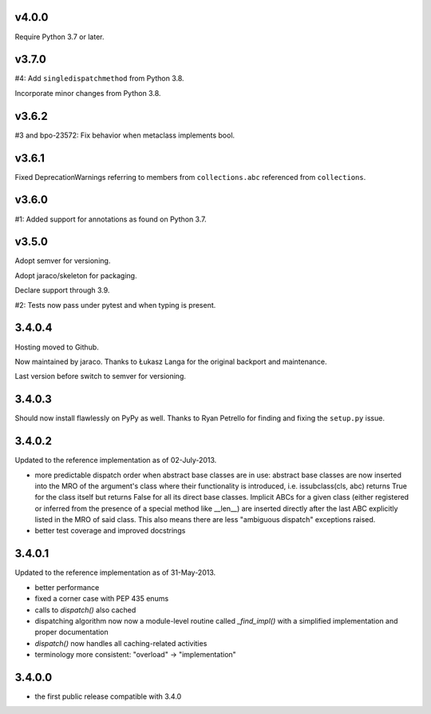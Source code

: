 v4.0.0
======

Require Python 3.7 or later.

v3.7.0
======

#4: Add ``singledispatchmethod`` from Python 3.8.

Incorporate minor changes from Python 3.8.

v3.6.2
======

#3 and bpo-23572: Fix behavior when metaclass implements bool.

v3.6.1
======

Fixed DeprecationWarnings referring to members from
``collections.abc`` referenced from ``collections``.

v3.6.0
======

#1: Added support for annotations as found on Python 3.7.

v3.5.0
======

Adopt semver for versioning.

Adopt jaraco/skeleton for packaging.

Declare support through 3.9.

#2: Tests now pass under pytest and when typing is present.

3.4.0.4
=======

Hosting moved to Github.

Now maintained by jaraco. Thanks to Łukasz Langa for the original
backport and maintenance.

Last version before switch to semver for versioning.

3.4.0.3
=======

Should now install flawlessly on PyPy as well. Thanks to Ryan Petrello
for finding and fixing the ``setup.py`` issue.

3.4.0.2
=======

Updated to the reference implementation as of 02-July-2013.

* more predictable dispatch order when abstract base classes are in use:
  abstract base classes are now inserted into the MRO of the argument's
  class where their functionality is introduced, i.e. issubclass(cls,
  abc) returns True for the class itself but returns False for all its
  direct base classes. Implicit ABCs for a given class (either
  registered or inferred from the presence of a special method like
  __len__) are inserted directly after the last ABC explicitly listed in
  the MRO of said class. This also means there are less "ambiguous
  dispatch" exceptions raised.

* better test coverage and improved docstrings

3.4.0.1
=======

Updated to the reference implementation as of 31-May-2013.

* better performance

* fixed a corner case with PEP 435 enums

* calls to `dispatch()` also cached

* dispatching algorithm now now a module-level routine called `_find_impl()`
  with a simplified implementation and proper documentation

* `dispatch()` now handles all caching-related activities

* terminology more consistent: "overload" -> "implementation"

3.4.0.0
=======

* the first public release compatible with 3.4.0
